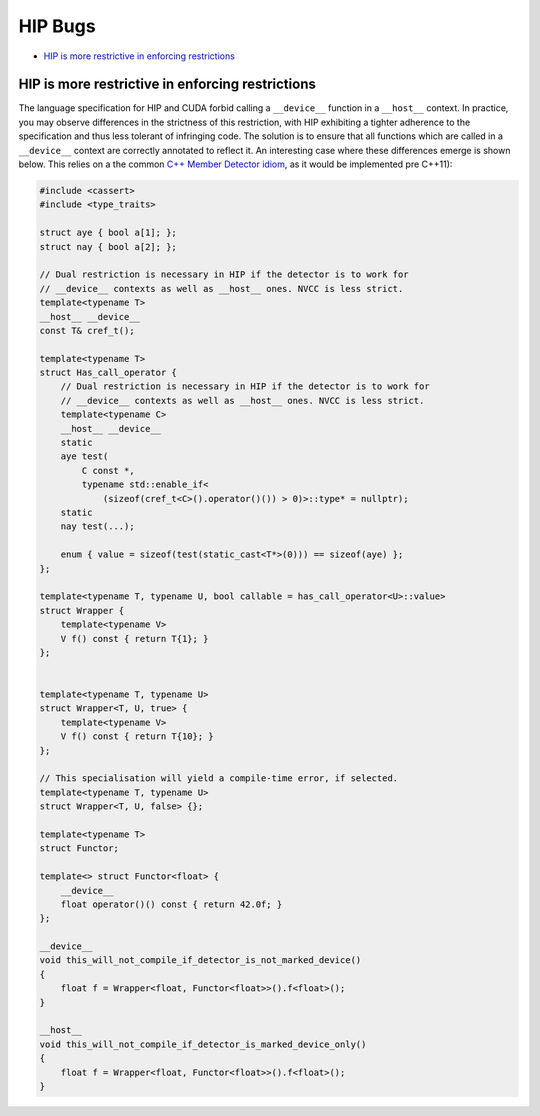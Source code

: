 .. _HIP-bug:

HIP Bugs
========

.. raw:: html

   <!-- toc -->

-  `HIP is more restrictive in enforcing
   restrictions <#hip-is-more-restrictive-in-enforcing-restrictions>`__

.. raw:: html

   <!-- tocstop -->

HIP is more restrictive in enforcing restrictions
~~~~~~~~~~~~~~~~~~~~~~~~~~~~~~~~~~~~~~~~~~~~~~~~~

The language specification for HIP and CUDA forbid calling a
``__device__`` function in a ``__host__`` context. In practice, you may
observe differences in the strictness of this restriction, with HIP
exhibiting a tighter adherence to the specification and thus less
tolerant of infringing code. The solution is to ensure that all
functions which are called in a ``__device__`` context are correctly
annotated to reflect it. An interesting case where these differences
emerge is shown below. This relies on a the common `C++ Member Detector
idiom <https://en.wikibooks.org/wiki/More_C%2B%2B_Idioms/Member_Detector>`__,
as it would be implemented pre C++11):

.. code:: cpp

    #include <cassert>
    #include <type_traits>

    struct aye { bool a[1]; };
    struct nay { bool a[2]; };

    // Dual restriction is necessary in HIP if the detector is to work for
    // __device__ contexts as well as __host__ ones. NVCC is less strict.
    template<typename T>
    __host__ __device__
    const T& cref_t();

    template<typename T>
    struct Has_call_operator {
        // Dual restriction is necessary in HIP if the detector is to work for
        // __device__ contexts as well as __host__ ones. NVCC is less strict.
        template<typename C>
        __host__ __device__
        static
        aye test(
            C const *,
            typename std::enable_if<
                (sizeof(cref_t<C>().operator()()) > 0)>::type* = nullptr);
        static
        nay test(...);

        enum { value = sizeof(test(static_cast<T*>(0))) == sizeof(aye) };
    };

    template<typename T, typename U, bool callable = has_call_operator<U>::value>
    struct Wrapper {
        template<typename V>
        V f() const { return T{1}; }
    };


    template<typename T, typename U>
    struct Wrapper<T, U, true> {
        template<typename V>
        V f() const { return T{10}; }
    };

    // This specialisation will yield a compile-time error, if selected.
    template<typename T, typename U>
    struct Wrapper<T, U, false> {};

    template<typename T>
    struct Functor;

    template<> struct Functor<float> {
        __device__
        float operator()() const { return 42.0f; }
    };

    __device__
    void this_will_not_compile_if_detector_is_not_marked_device()
    {
        float f = Wrapper<float, Functor<float>>().f<float>();
    }

    __host__
    void this_will_not_compile_if_detector_is_marked_device_only()
    {
        float f = Wrapper<float, Functor<float>>().f<float>();
    }
